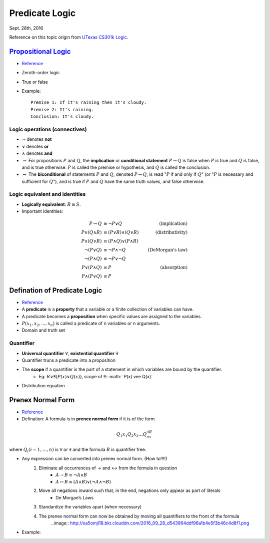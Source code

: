 Predicate Logic
=====
Sept. 28th, 2016

Reference on this topic origin from `UTexas CS301k Logic <http://www.cs.utexas.edu/~eberlein/cs301k/cs301ktopics.html>`_.

`Propositional Logic <https://en.wikipedia.org/wiki/Propositional_calculus>`_
-----
* `Reference <http://www.cs.utexas.edu/~eberlein/cs301k/propLogic.pdf>`_
* Zeroth-order logic
* True or false
* Example::

	Premise 1: If it's raining then it's cloudy.
	Premise 2: It's raining.
	Conclusion: It's cloudy.

Logic operations (connectives)
^^^^^
* :math:`\neg` denotes **not**
* :math:`\vee` denotes **or**
* :math:`\wedge` denotes **and**
* :math:`\rightarrow` For propositions :math:`P` and :math:`Q`, the **implication** or **conditional statement** :math:`P\rightarrow Q` is false when :math:`P` is true and :math:`Q` is false, and is true otherwise. :math:`P` is called the premise or hypothesis, and :math:`Q` is called the conclusion.

* :math:`\leftrightarrow` The **biconditional** of statements :math:`P` and :math:`Q`, denoted :math:`P \leftrightarrow Q`, is read ":math:`P` if and only if :math:`Q`" (or ":math:`P` is necessary and sufficient for :math:`Q`"), and is true if :math:`P` and :math:`Q` have the same truth values, and false otherwise.

Logic equivalent and identities
^^^^^
* **Logically equivalent**: :math:`R\equiv S`.
* Important identities:

.. math::

	P \rightarrow Q&\equiv \neg P \vee Q &\text{(implication)}\\
	P \vee (Q \wedge R) &\equiv (P \vee R) \wedge (Q \vee R) &\text{(distributivity)}\\
	P \wedge (Q \vee R) &\equiv (P \wedge Q) \vee (P \wedge R) &\text{} \\
	\neg(P \vee Q) &\equiv \neg P \wedge \neg Q &\text{(DeMorgan's law)}\\
	\neg (P \wedge Q) &\equiv \neg P \vee \neg Q &\text{} \\
	P \vee (P \wedge Q) &\equiv P &\text{(absorption)} \\
	P \wedge (P \vee Q) &\equiv P &\text{}

Defination of Predicate Logic
-----
* `Reference <http://www.cs.utexas.edu/~eberlein/cs301k/predLogic.pdf>`_
* A **predicate** is a **property** that a variable or a finite collection of variables can have.
* A predicate becomes a **proposition** when specific values are assigned to the variables.
* :math:`P(x_1, x_2, ..., x_n)` is called a predicate of n variables or n arguments.
* Domain and truth set

Quantifier
^^^^^
* **Universal quantifier** :math:`\forall`, **existential quantifier** :math:`\exists`
* Quantifier truns a predicate into a proposition
* The **scope** if a quantifier is the part of a statement in which variables are bound by the quantifier.
	* Eg: :math:`R \vee \exists(P(x) \vee Q(x))`, scope of :math:`\exists`: :math:` P(x) \vee Q(x)`
* Distribution equation

.. image:: http://oa5omjl18.bkt.clouddn.com/2016_09_28_a024d27e17fccf08ad134615e5e9d1.png

Prenex Normal Form
-----
* `Reference <http://www.csd.uwo.ca/~lila/prenex.pdf>`_
* Defination: A formula is in **prenex normal form** if it is of the form

.. math::
	Q_1x_1 Q_2x_2 \dots Q_nx_nB

where :math:`Q_i(i = 1, \dots, n)` is :math:`\forall` or :math:`\exists` and the formula :math:`B` is quantifier free.

* Any expression can be converted into prenex normal form. (How to!!!!)
	#. Eliminate all occurrences of → and ↔ from the formula in question
		* :math:`A \rightarrow B \equiv \neg A \vee B`
		* :math:`A \leftrightarrow B \equiv (A \wedge B) \vee (\neg A \wedge \neg B)`
	#. Move all negations inward such that, in the end, negations only appear as part of literals
		* De Morgan’s Laws
	#. Standardize the variables apart (when necessary)
		.. image:: http://oa5omjl18.bkt.clouddn.com/2016_09_28_89ad976190c6f562aeef42f32522712.png
	#. The prenex normal form can now be obtained by moving all quantifiers to the front of the formula
		..image:: http://oa5omjl18.bkt.clouddn.com/2016_09_28_d543964ddf96a1b4e5f3b46c4d8f1.png
* Example:
.. image:: http://oa5omjl18.bkt.clouddn.com/2016_09_29_209dfc97bf5097cfb62d28b76de7bf.png

